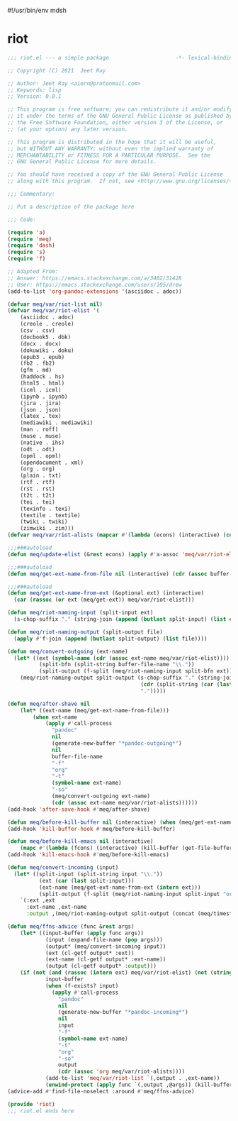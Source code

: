 #!/usr/bin/env mdsh
#+property: header-args -n -r -l "[{(<%s>)}]" :tangle-mode (identity 0444) :noweb yes :mkdirp yes
#+startup: show3levels

* riot

#+begin_src emacs-lisp :tangle riot.el
;;; riot.el --- a simple package                     -*- lexical-binding: t; -*-

;; Copyright (C) 2021  Jeet Ray

;; Author: Jeet Ray <aiern@protonmail.com>
;; Keywords: lisp
;; Version: 0.0.1

;; This program is free software; you can redistribute it and/or modify
;; it under the terms of the GNU General Public License as published by
;; the Free Software Foundation, either version 3 of the License, or
;; (at your option) any later version.

;; This program is distributed in the hope that it will be useful,
;; but WITHOUT ANY WARRANTY; without even the implied warranty of
;; MERCHANTABILITY or FITNESS FOR A PARTICULAR PURPOSE.  See the
;; GNU General Public License for more details.

;; You should have received a copy of the GNU General Public License
;; along with this program.  If not, see <http://www.gnu.org/licenses/>.

;;; Commentary:

;; Put a description of the package here

;;; Code:

(require 'a)
(require 'meq)
(require 'dash)
(require 's)
(require 'f)

;; Adapted From:
;; Answer: https://emacs.stackexchange.com/a/3402/31428
;; User: https://emacs.stackexchange.com/users/105/drew
(add-to-list 'org-pandoc-extensions '(asciidoc . adoc))

(defvar meq/var/riot-list nil)
(defvar meq/var/riot-elist '(
    (asciidoc . adoc)
    (creole . creole)
    (csv . csv)
    (docbook5 . dbk)
    (docx . docx)
    (dokuwiki . doku)
    (epub3 . epub)
    (fb2 . fb2)
    (gfm . md)
    (haddock . hs)
    (html5 . html)
    (icml . icml)
    (ipynb . ipynb)
    (jira . jira)
    (json . json)
    (latex . tex)
    (mediawiki . mediawiki)
    (man . roff)
    (muse . muse)
    (native . ihs)
    (odt . odt)
    (opml . opml)
    (opendocument . xml)
    (org . org)
    (plain . txt)
    (rtf . rtf)
    (rst . rst)
    (t2t . t2t)
    (tei . tei)
    (texinfo . texi)
    (textile . textile)
    (twiki . twiki)
    (zimwiki . zim)))
(defvar meq/var/riot-alists (mapcar #'(lambda (econs) (interactive) (cons (car econs) nil)) meq/var/riot-elist))

;;;###autoload
(defun meq/update-elist (&rest econs) (apply #'a-assoc 'meq/var/riot-elist econs))

;;;###autoload
(defun meq/get-ext-name-from-file nil (interactive) (cdr (assoc buffer-file-name meq/var/riot-list)))

;;;###autoload
(defun meq/get-ext-name-from-ext (&optional ext) (interactive)
  (car (rassoc (or ext (meq/get-ext)) meq/var/riot-elist)))

(defun meq/riot-naming-input (split-input ext)
  (s-chop-suffix "." (string-join (append (butlast split-input) (list ext)) ".")))

(defun meq/riot-naming-output (split-output file)
  (apply #'f-join (append (butlast split-output) (list file))))

(defun meq/convert-outgoing (ext-name)
  (let* ((ext (symbol-name (cdr (assoc ext-name meq/var/riot-elist))))
          (split-bfn (split-string buffer-file-name "\\."))
          (split-output (f-split (meq/riot-naming-input split-bfn ext))))
    (meq/riot-naming-output split-output (s-chop-suffix "." (string-join
                                          (cdr (split-string (car (last split-output)) "\\."))
                                          ".")))))

(defun meq/after-shave nil
    (let* ((ext-name (meq/get-ext-name-from-file)))
        (when ext-name
            (apply #'call-process
              "pandoc"
              nil
              (generate-new-buffer "*pandoc-outgoing*")
              nil
              buffer-file-name
              "-f"
              "org"
              "-t"
              (symbol-name ext-name)
              "-so"
              (meq/convert-outgoing ext-name)
              (cdr (assoc ext-name meq/var/riot-alists))))))
(add-hook 'after-save-hook #'meq/after-shave)

(defun meq/before-kill-buffer nil (interactive) (when (meq/get-ext-name-from-file) (delete-file buffer-file-name)))
(add-hook 'kill-buffer-hook #'meq/before-kill-buffer)

(defun meq/before-kill-emacs nil (interactive)
    (mapc #'(lambda (fcons) (interactive) (kill-buffer (get-file-buffer (car fcons)))) meq/var/riot-list))
(add-hook 'kill-emacs-hook #'meq/before-kill-emacs)

(defun meq/convert-incoming (input)
  (let* ((split-input (split-string input "\\."))
          (ext (car (last split-input)))
          (ext-name (meq/get-ext-name-from-ext (intern ext)))
          (split-output (f-split (meq/riot-naming-input split-input "org"))))
    `(:ext ,ext
      :ext-name ,ext-name
      :output ,(meq/riot-naming-output split-output (concat (meq/timestamp) "." (car (last split-output)))))))

(defun meq/ffns-advice (func &rest args)
    (let* ((input-buffer (apply func args))
            (input (expand-file-name (pop args)))
            (output* (meq/convert-incoming input))
            (ext (cl-getf output* :ext))
            (ext-name (cl-getf output* :ext-name))
            (output (cl-getf output* :output)))
	(if (not (and (rassoc (intern ext) meq/var/riot-elist) (not (string= ext "org"))))
            input-buffer
            (when (f-exists? input)
              (apply #'call-process
                "pandoc"
                nil
                (generate-new-buffer "*pandoc-incoming*")
                nil
                input
                "-f"
                (symbol-name ext-name)
                "-t"
                "org"
                "-so"
                output
                (cdr (assoc 'org meq/var/riot-alists))))
            (add-to-list 'meq/var/riot-list `(,output . ,ext-name))
            (unwind-protect (apply func `(,output ,@args)) (kill-buffer (get-file-buffer input))))))
(advice-add #'find-file-noselect :around #'meq/ffns-advice)

(provide 'riot)
;;; riot.el ends here
#+end_src
